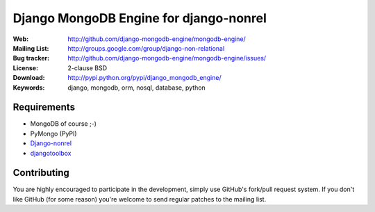 =========================================
 Django MongoDB Engine for django-nonrel
=========================================
:Web: http://github.com/django-mongodb-engine/mongodb-engine/
:Mailing List: http://groups.google.com/group/django-non-relational
:Bug tracker: http://github.com/django-mongodb-engine/mongodb-engine/issues/
:License: 2-clause BSD
:Download: http://pypi.python.org/pypi/django_mongodb_engine/
:Keywords: django, mongodb, orm, nosql, database, python

Requirements
============
* MongoDB of course ;-)
* PyMongo (PyPI)
* `Django-nonrel`_
* `djangotoolbox`_

.. _Django-nonrel: http://bitbucket.org/wkornewald/django-nonrel
.. _djangotoolbox: http://bitbucket.org/wkornedwald/djangotoolbox

Contributing
============
You are highly encouraged to participate in the development, simply use
GitHub's fork/pull request system.
If you don't like GitHub (for some reason) you're welcome
to send regular patches to the mailing list.
